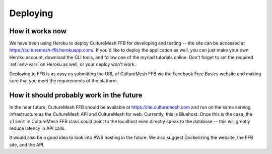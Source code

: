 =========================
Deploying
=========================

.. _deploying-ffb:

How it works now
================

We have been using Heroku to deploy CultureMesh FFB for developing and
testing -- the site can be accessed at https://culturemesh-ffb.herokuapp.com/.
If you'd like to deploy the application as well, you can just make your
own Heroku account, download the CLI tools, and follow one of the myriad
tutorials online.  Don't forget to set the required :ref:`env-vars`
on Heroku as well, or your deploy won't work.

Deploying to FFB is as easy as submitting the URL of CultureMesh FFB via
the Facebook Free Basics website and making sure that you meet the requirements
of the platform.


How it should probably work in the future
=========================================

In the near future, CultureMesh FFB should be available at
https://lite.culturemesh.com and run on the same serving infrastructure as
the CultureMesh API and CultureMesh for web.  Currently, this is Bluehost.
Once this is the case, the ``client`` in CultureMesh FFB class could
point to the localhost even directly speak to the database -- this will
greatly reduce latency in API calls.

It would also be a good idea to look into AWS hosting in the future.  We also
suggest Dockerizing the website, the FFB site, and the API.
